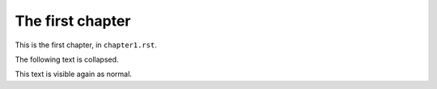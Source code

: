 
*****************
The first chapter
*****************

This is the first chapter, in ``chapter1.rst``.

The following text is collapsed.

.. collapse::

    This text is collapsed.

This text is visible again as normal.